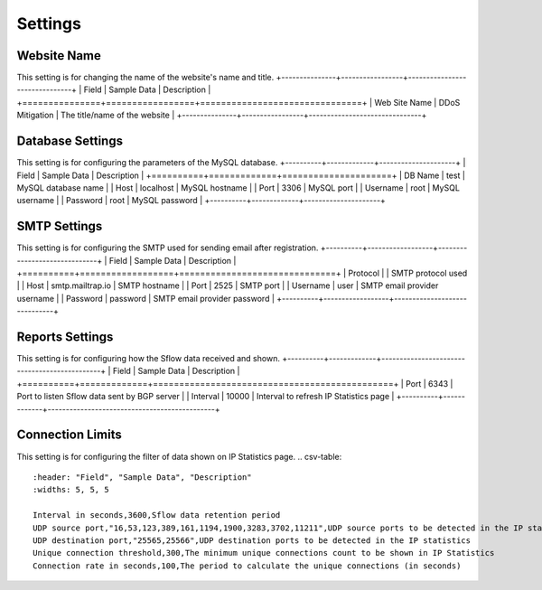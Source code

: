 Settings
========

Website Name
------------
This setting is for changing the name of the website's name and title.
+---------------+-----------------+-------------------------------+
| Field         | Sample Data     | Description                   |
+===============+=================+===============================+
| Web Site Name | DDoS Mitigation | The title/name of the website |
+---------------+-----------------+-------------------------------+

Database Settings
-----------------
This setting is for configuring the parameters of the MySQL database.
+----------+-------------+---------------------+
| Field    | Sample Data | Description         |
+==========+=============+=====================+
| DB Name  | test        | MySQL database name |
| Host     | localhost   | MySQL hostname      |
| Port     | 3306        | MySQL port          |
| Username | root        | MySQL username      |
| Password | root        | MySQL password      |
+----------+-------------+---------------------+

SMTP Settings
-------------
This setting is for configuring the SMTP used for sending email after registration.
+----------+------------------+------------------------------+
| Field    | Sample Data      | Description                  |
+==========+==================+==============================+
| Protocol |                  | SMTP protocol used           |
| Host     | smtp.mailtrap.io | SMTP hostname                |
| Port     | 2525             | SMTP port                    |
| Username | user             | SMTP email provider username |
| Password | password         | SMTP email provider password |
+----------+------------------+------------------------------+

Reports Settings
----------------
This setting is for configuring how the Sflow data received and shown.
+----------+-------------+----------------------------------------------+
| Field    | Sample Data | Description                                  |
+==========+=============+==============================================+
| Port     | 6343        | Port to listen Sflow data sent by BGP server |
| Interval | 10000       | Interval to refresh IP Statistics page       |
+----------+-------------+----------------------------------------------+


Connection Limits
-----------------
This setting is for configuring the filter of data shown on IP Statistics page.
.. csv-table:: 
   :header: "Field", "Sample Data", "Description"
   :widths: 5, 5, 5

   Interval in seconds,3600,Sflow data retention period
   UDP source port,"16,53,123,389,161,1194,1900,3283,3702,11211",UDP source ports to be detected in the IP statistics
   UDP destination port,"25565,25566",UDP destination ports to be detected in the IP statistics
   Unique connection threshold,300,The minimum unique connections count to be shown in IP Statistics
   Connection rate in seconds,100,The period to calculate the unique connections (in seconds)